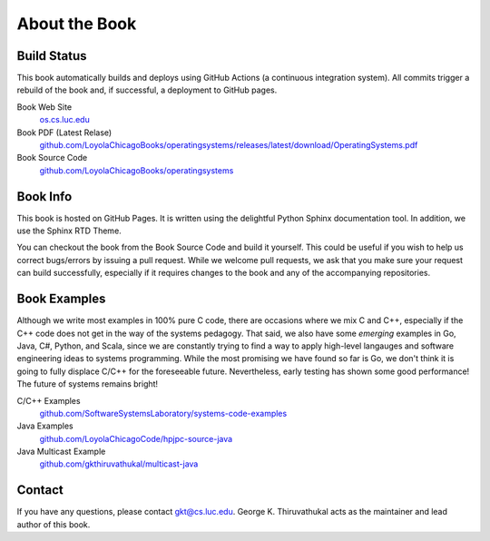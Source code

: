 About the Book
=====================

Build Status
--------------

.. raw:: html

   <p><a href="https://github.com/LoyolaChicagoBooks/operatingsystems/actions/workflows/main.yml"><img src="https://github.com/LoyolaChicagoBooks/operatingsystems/actions/workflows/main.yml/badge.svg" alt="Build Status" /></a></p>

This book automatically builds and deploys using GitHub Actions (a continuous integration system).
All commits trigger a rebuild of the book and, if successful, a deployment to GitHub pages.

Book Web Site
   `os.cs.luc.edu <https://os.cs.luc.edu>`__

Book PDF (Latest Relase)
   `github.com/LoyolaChicagoBooks/operatingsystems/releases/latest/download/OperatingSystems.pdf <https://github.com/LoyolaChicagoBooks/operatingsystems/releases/latest/download/OperatingSystems.pdf>`__

Book Source Code
   `github.com/LoyolaChicagoBooks/operatingsystems <https://github.com/LoyolaChicagoBooks/operatingsystems>`__


Book Info
----------

This book is hosted on GitHub Pages.
It is written using the delightful Python Sphinx documentation tool.
In addition, we use the Sphinx RTD Theme. 

You can checkout the book from the Book Source Code and build it yourself.
This could be useful if you wish to help us correct bugs/errors by issuing a pull request.
While we welcome pull requests, we ask that you make sure your request can build successfully, especially if it requires changes to the book and any of the accompanying repositories.

Book Examples
--------------

Although we write most examples in 100% pure C code, there are occasions where we mix C and C++, especially if the C++ code does not get in the way of the systems pedagogy.
That said, we also have some *emerging* examples in Go, Java, C#, Python, and Scala, since we are constantly trying to find a way to apply high-level langauges and software engineering ideas to systems programming.
While the most promising we have found so far is Go, we don't think it is going to fully displace C/C++ for the foreseeable future.
Nevertheless, early testing has shown some good performance!
The future of systems remains bright!

C/C++ Examples
   `github.com/SoftwareSystemsLaboratory/systems-code-examples <https://github.com/SoftwareSystemsLaboratory/systems-code-examples>`__

Java Examples
   `github.com/LoyolaChicagoCode/hpjpc-source-java <https://github.com/LoyolaChicagoCode/hpjpc-source-java>`__

Java Multicast Example
   `github.com/gkthiruvathukal/multicast-java <https://github.com/gkthiruvathukal/multicast-java>`__


Contact
--------

If you have any questions, please contact gkt@cs.luc.edu. George K. Thiruvathukal acts as the maintainer and lead author of this book.
